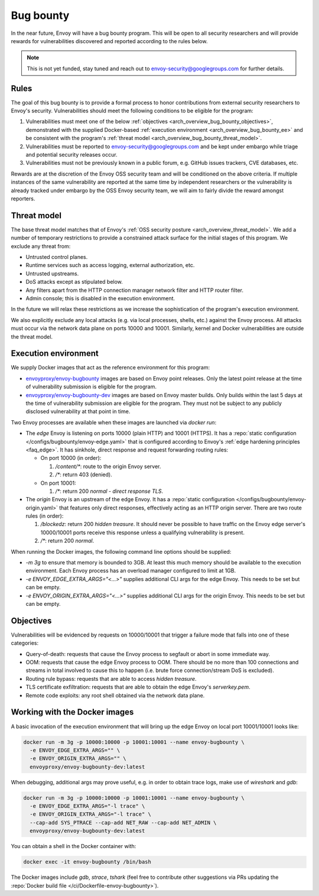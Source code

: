 .. _arch_overview_bug_bounty:

Bug bounty
==========

In the near future, Envoy will have a bug bounty program. This will be open to all security
researchers and will provide rewards for vulnerabilities discovered and reported according
to the rules below.

.. note::
  This is not yet funded, stay tuned and reach out to envoy-security@googlegroups.com for further
  details.

.. _arch_overview_bug_bounty_rules:

Rules
-----

The goal of this bug bounty is to provide a formal process to honor contributions from external
security researchers to Envoy's security. Vulnerabilities should meet the following conditions
to be eligible for the program:

1. Vulnerabilities must meet one of the below :ref:`objectives
   <arch_overview_bug_bounty_objectives>`, demonstrated with the supplied Docker-based
   :ref:`execution environment <arch_overview_bug_bounty_ee>` and be consistent with the
   program's :ref:`threat model <arch_overview_bug_bounty_threat_model>`.

2. Vulnerabilities must be reported to envoy-security@googlegroups.com and be kept under embargo
   while triage and potential security releases occur.

3. Vulnerabilities must not be previously known in a public forum, e.g. GitHub issues trackers,
   CVE databases, etc.

Rewards are at the discretion of the Envoy OSS security team and will be conditioned on the above
criteria. If multiple instances of the same vulnerability are reported at the same time by
independent researchers or the vulnerability is already tracked under embargo by the OSS Envoy
security team, we will aim to fairly divide the reward amongst reporters.

.. _arch_overview_bug_bounty_threat_model:

Threat model
------------

The base threat model matches that of Envoy's :ref:`OSS security posture
<arch_overview_threat_model>`. We add a number of temporary restrictions to provide a constrained
attack surface for the initial stages of this program. We exclude any threat from:

* Untrusted control planes.
* Runtime services such as access logging, external authorization, etc.
* Untrusted upstreams.
* DoS attacks except as stipulated below.
* Any filters apart from the HTTP connection manager network filter and HTTP router filter.
* Admin console; this is disabled in the execution environment.

In the future we will relax these restrictions as we increase the sophistication of the
program's execution environment.

We also explicitly exclude any local attacks (e.g. via local processes, shells, etc.) against
the Envoy process. All attacks must occur via the network data plane on ports 10000 and
10001. Similarly, kernel and Docker vulnerabilities are outside the threat model.

.. _arch_overview_bug_bounty_ee:

Execution environment
---------------------

We supply Docker images that act as the reference environment for this program:

* `envoyproxy/envoy-bugbounty <https://hub.docker.com/r/envoyproxy/envoy-bugbounty/tags/>`_ images
  are based on Envoy point releases. Only the latest point release at the time of vulnerability
  submission is eligible for the program.

* `envoyproxy/envoy-bugbounty-dev <https://hub.docker.com/r/envoyproxy/envoy-bugbounty-dev/tags/>`_
  images are based on Envoy master builds. Only builds within the last 5 days at the time of
  vulnerability submission are eligible for the program. They must not be subject to any
  publicly disclosed vulnerability at that point in time.

Two Envoy processes are available when these images are launched via `docker run`:

* The *edge* Envoy is listening on ports 10000 (plain HTTP) and 10001 (HTTPS). It has a :repo:`static
  configuration </configs/bugbounty/envoy-edge.yaml>` that is configured according to Envoy's
  :ref:`edge hardening principles <faq_edge>`. It has sinkhole, direct response and request forwarding
  routing rules:

  * On port 10000 (in order):

    1. `/content/*`: route to the origin Envoy server.
    2. `/*`: return 403 (denied).

  * On port 10001:

    1. `/*`: return 200 `normal - direct response TLS`.

* The *origin* Envoy is an upstream of the edge Envoy. It has a :repo:`static configuration
  </configs/bugbounty/envoy-origin.yaml>` that features only direct responses, effectively acting
  as an HTTP origin server. There are two route rules (in order):

  1. `/blockedz`: return 200 `hidden treasure`. It should never be possible to have
     traffic on the Envoy edge server's 10000/10001 ports receive this response unless a
     qualifying vulnerability is present.
  2. `/*`: return 200 `normal`.

When running the Docker images, the following command line options should be supplied:

* `-m 3g` to ensure that memory is bounded to 3GB. At least this much memory should be available
  to the execution environment. Each Envoy process has an overload manager configured to limit
  at 1GB.

* `-e ENVOY_EDGE_EXTRA_ARGS="<...>"` supplies additional CLI args for the edge Envoy. This
  needs to be set but can be empty.

* `-e ENVOY_ORIGIN_EXTRA_ARGS="<...>"` supplies additional CLI args for the origin Envoy. This
  needs to be set but can be empty.

.. _arch_overview_bug_bounty_objectives:

Objectives
----------

Vulnerabilities will be evidenced by requests on 10000/10001 that trigger a failure mode
that falls into one of these categories:

* Query-of-death: requests that cause the Envoy process to segfault or abort
  in some immediate way.
* OOM: requests that cause the edge Envoy process to OOM. There should be no more than
  100 connections and streams in total involved to cause this to happen (i.e. brute force
  connection/stream DoS is excluded).
* Routing rule bypass: requests that are able to access `hidden treasure`.
* TLS certificate exfiltration: requests that are able to obtain the edge Envoy's
  `serverkey.pem`.
* Remote code exploits: any root shell obtained via the network data plane.

Working with the Docker images
------------------------------

A basic invocation of the execution environment that will bring up the edge Envoy on local
port 10001/10001 looks like:

.. code-block:: bash

   docker run -m 3g -p 10000:10000 -p 10001:10001 --name envoy-bugbounty \
     -e ENVOY_EDGE_EXTRA_ARGS="" \
     -e ENVOY_ORIGIN_EXTRA_ARGS="" \
     envoyproxy/envoy-bugbounty-dev:latest

When debugging, additional args may prove useful, e.g. in order to obtain trace logs, make
use of `wireshark` and `gdb`:

.. code-block:: bash

   docker run -m 3g -p 10000:10000 -p 10001:10001 --name envoy-bugbounty \
     -e ENVOY_EDGE_EXTRA_ARGS="-l trace" \
     -e ENVOY_ORIGIN_EXTRA_ARGS="-l trace" \
     --cap-add SYS_PTRACE --cap-add NET_RAW --cap-add NET_ADMIN \
     envoyproxy/envoy-bugbounty-dev:latest

You can obtain a shell in the Docker container with:

.. code-block:: bash

  docker exec -it envoy-bugbounty /bin/bash

The Docker images include `gdb`, `strace`, `tshark` (feel free to contribute other
suggestions via PRs updating the :repo:`Docker build file </ci/Dockerfile-envoy-bugbounty>`).
